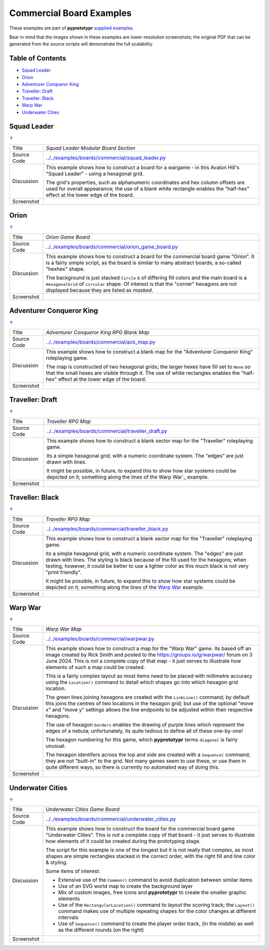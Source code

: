 =========================
Commercial Board Examples
=========================

These examples are part of **pyprototypr** `supplied examples <index.rst>`_.

Bear in mind that the images shown in these examples are lower-resolution
screenshots; the original PDF that can be generated from the source scripts
will demonstrate the full scalability.

.. _table-of-contents:

Table of Contents
=================

- `Squad Leader`_
- `Orion`_
- `Adventurer Conqueror King`_
- `Traveller: Draft`_
- `Traveller: Black`_
- `Warp War`_
- `Underwater Cities`_


Squad Leader
============
`↑ <table-of-contents_>`_

=========== ==================================================================
Title       *Squad Leader Modular Board Section*
----------- ------------------------------------------------------------------
Source Code `<../../examples/boards/commercial/squad_leader.py>`_
----------- ------------------------------------------------------------------
Discussion  This example shows how to construct a board for a wargame - in
            this Avalon Hill's "Squad Leader" - using a hexagonal grid.

            The grid's properties, such as alphanumeric coordinates and hex
            column offsets are used for overall appearance; the use of a blank
            white rectangle enables the  "half-hex" effect at the lower edge
            of the board.
----------- ------------------------------------------------------------------
Screenshot  .. image:: images/boards/commercial/squadleader_blank.png
               :width: 90%
=========== ==================================================================


Orion
=====
`↑ <table-of-contents_>`_

=========== ==================================================================
Title       *Orion Game Board*
----------- ------------------------------------------------------------------
Source Code `<../../examples/boards/commercial/orion_game_board.py>`_
----------- ------------------------------------------------------------------
Discussion  This example shows how to construct a board for the commercial
            board game "Orion".  It is a fairly simple script, as the board
            is similar to many abstract boards; a so-called "hexhex" shape.

            The background is just stacked ``Circle`` s of differing fill colors
            and the main board is a ``HexagonalGrid`` of ``circular`` shape.
            Of interest is that the "corner" hexagons are not displayed because
            they are listed as *masked*.
----------- ------------------------------------------------------------------
Screenshot  .. image:: images/boards/commercial/orion_game_board.png
               :width: 80%
=========== ==================================================================


Adventurer Conqueror King
=========================
`↑ <table-of-contents_>`_

=========== ==================================================================
Title       *Adventurer Conqueror King RPG Blank Map*
----------- ------------------------------------------------------------------
Source Code `<../../examples/boards/commercial/ack_map.py>`_
----------- ------------------------------------------------------------------
Discussion  This example shows how to construct a blank map for the
            "Adventurer Conqueror King" roleplaying game.

            The map is constructed of two hexagonal grids; the larger hexes
            have fill set to ``None`` so that the small hexes are visible
            through it. The use of white rectangles enables the  "half-hex"
            effect at the lower edge of the board.
----------- ------------------------------------------------------------------
Screenshot  .. image:: images/boards/commercial/ack_map.png
               :width: 90%
=========== ==================================================================


Traveller: Draft
================
`↑ <table-of-contents_>`_

=========== ==================================================================
Title       *Traveller RPG Map*
----------- ------------------------------------------------------------------
Source Code `<../../examples/boards/commercial/traveller_draft.py>`_
----------- ------------------------------------------------------------------
Discussion  This example shows how to construct a blank sector map for the
            "Traveller" roleplaying game.

            Its a simple hexagonal grid, with a numeric coordinate system.
            The "edges" are just drawn with lines.

            It might be possible, in future, to expand this to show how star
            systems could be depicted on it; something along the lines of the
            Warp War`_ example.
----------- ------------------------------------------------------------------
Screenshot  .. image:: images/boards/commercial/traveller_draft.png
               :width: 80%
=========== ==================================================================


Traveller: Black
================
`↑ <table-of-contents_>`_

=========== ==================================================================
Title       *Traveller RPG Map*
----------- ------------------------------------------------------------------
Source Code `<../../examples/boards/commercial/traveller_black.py>`_
----------- ------------------------------------------------------------------
Discussion  This example shows how to construct a blank sector map for the
            "Traveller" roleplaying game.

            Its a simple hexagonal grid, with a numeric coordinate system.
            The "edges" are just drawn with lines. The styling is black because
            of the fill used for the hexagons; when testing, however, it could
            be better to use a lighter color as this much black is not very
            "print friendly".

            It might be possible, in future, to expand this to show how star
            systems could be depicted on it; something along the lines of the
            `Warp War`_ example.
----------- ------------------------------------------------------------------
Screenshot  .. image:: images/boards/commercial/traveller_black.png
               :width: 80%
=========== ==================================================================


Warp War
========
`↑ <table-of-contents_>`_

=========== ==================================================================
Title       *Warp War Map*
----------- ------------------------------------------------------------------
Source Code `<../../examples/boards/commercial/warpwar.py>`_
----------- ------------------------------------------------------------------
Discussion  This example shows how to construct a map for the "Warp War" game.
            Its based off an image created by Rick Smith and posted to the
            https://groups.io/g/warpwar/ forum on 3 June 2024.  This is *not*
            a complete copy of that map - it just serves to illustrate how
            elements of such a map could be created.

            This is a fairly complex layout as most items need to be placed
            with millimetre accuracy using the ``Location()`` command to detail
            which shapes go into which hexagon grid location.

            The green lines joining hexagons are created with the ``LinkLine()``
            command; by default this joins the centres of two locations in the
            hexagon grid; but use of the optional "move x" and "move y"
            settings allows the line endpoints to be adjusted within their
            respective hexagons.

            The use of hexagon ``borders`` enables the drawing of purple lines
            which represent the edges of a nebula; unfortunately, its quite
            tedious to define all of these one-by-one!

            The hexagon numbering for this game, which  **pyprototypr** terms
            ``diagonal`` is fairly unusual.

            The hexagon identifers across the top and side are created with a
            ``Sequence(`` command; they are not "built-in" to the grid.  Not
            many games seem to use these, or use them in quite different ways,
            so there is currently no automated way of doing this.

----------- ------------------------------------------------------------------
Screenshot  .. image:: images/boards/commercial/warpwar.png
               :width: 90%
=========== ==================================================================


Underwater Cities
=================
`↑ <table-of-contents_>`_

=========== ==================================================================
Title       *Underwater Cities Game Board*
----------- ------------------------------------------------------------------
Source Code `<../../examples/boards/commercial/underwater_cities.py>`_
----------- ------------------------------------------------------------------
Discussion  This example shows how to construct the board for the commercial
            board game "Underwater Cities". This is *not* a complete copy of
            that board - it just serves to illustrate how elements of it could
            be created during the prototyping stage.

            The script for this example is one of the longest but it is not
            really that complex, as most shapes are simple rectangles stacked
            in the correct order, with the right fill and line color & styling.

            Some items of interest:

            - Extensive use of the ``Common()`` command to avoid duplication
              between similar items
            - Use of an SVG world map to create the background layer
            - Mix of custom images, free icons and **pyprototypr** to create
              the smaller graphic elements
            - Use of the ``RectangularLocation()`` command to layout the
              scoring track; the ``Layout()`` command makes use of multiple
              repeating shapes for the color changes at different intervals
            - Use of ``Sequence()`` command to create the player order track,
              (in the middle) as well as the different rounds (on the right)
----------- ------------------------------------------------------------------
Screenshot  .. image:: images/boards/commercial/underwater_cities.png
               :width: 90%
=========== ==================================================================
